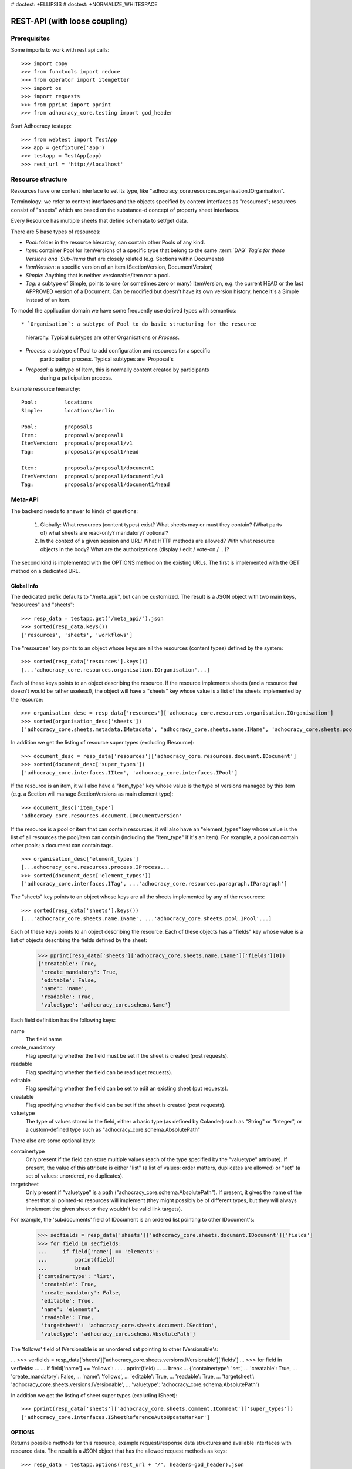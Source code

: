 # doctest: +ELLIPSIS
# doctest: +NORMALIZE_WHITESPACE

REST-API (with loose coupling)
==============================

Prerequisites
-------------

Some imports to work with rest api calls::

    >>> import copy
    >>> from functools import reduce
    >>> from operator import itemgetter
    >>> import os
    >>> import requests
    >>> from pprint import pprint
    >>> from adhocracy_core.testing import god_header

Start Adhocracy testapp::

    >>> from webtest import TestApp
    >>> app = getfixture('app')
    >>> testapp = TestApp(app)
    >>> rest_url = 'http://localhost'

Resource structure
------------------

Resources have one content interface to set its type, like
"adhocracy_core.resources.organisation.IOrganisation".

Terminology: we refer to content interfaces and the objects specified
by content interfaces as "resources"; resources consist of "sheets"
which are based on the substance-d concept of property sheet
interfaces.

Every Resource has multiple sheets that define schemata to set/get data.

There are 5 base types of resources:

* `Pool`: folder in the resource hierarchy, can contain other Pools of any kind.

* `Item`: container Pool for ItemVersions of a specific type that belong to the
  same :term:`DAG` `Tag`s for these Versions and
  `Sub-Items` that are closely related (e.g. Sections within Documents)

* `ItemVersion`: a specific version of an item (SectionVersion, DocumentVersion)

* `Simple`: Anything that is neither versionable/item nor a pool.

* `Tag`: a subtype of Simple, points to one (or sometimes zero or many)
  ItemVersion, e.g. the current HEAD or the last APPROVED version of a
  Document. Can be modified but doesn't have its own
  version history, hence it's a Simple instead of an Item.

To model the application domain we have some frequently use derived types with
semantics::

* `Organisation`: a subtype of Pool to do basic structuring for the resource
                  hierarchy. Typical subtypes are other Organisations or
                  `Process`.

* `Process`: a subtype of Pool to add configuration and resources for a specific
             participation process. Typical subtypes are `Proposal`s

* `Proposal`: a subtype of Item, this is normally content created by participants
              during a paticipation process.

Example resource hierarchy::

    Pool:         locations
    Simple:       locations/berlin

    Pool:         proposals
    Item:         proposals/proposal1
    ItemVersion:  proposals/proposal1/v1
    Tag:          proposals/proposal1/head

    Item:         proposals/proposal1/document1
    ItemVersion:  proposals/proposal1/document1/v1
    Tag:          proposals/proposal1/document1/head


Meta-API
--------

The backend needs to answer to kinds of questions:

 1. Globally: What resources (content types) exist? What sheets may or
    must they contain? (What parts of) what sheets are
    read-only? mandatory? optional?

 2. In the context of a given session and URL: What HTTP methods are
    allowed? With what resource objects in the body? What are the
    authorizations (display / edit / vote-on / ...)?

The second kind is implemented with the OPTIONS method on the existing
URLs. The first is implemented with the GET method on a dedicated URL.


Global Info
~~~~~~~~~~~

The dedicated prefix defaults to "/meta_api/", but can be customized. The
result is a JSON object with two main keys, "resources" and "sheets"::

    >>> resp_data = testapp.get("/meta_api/").json
    >>> sorted(resp_data.keys())
    ['resources', 'sheets', 'workflows']

The "resources" key points to an object whose keys are all the resources
(content types) defined by the system::

    >>> sorted(resp_data['resources'].keys())
    [...'adhocracy_core.resources.organisation.IOrganisation'...]

Each of these keys points to an object describing the resource. If the
resource implements sheets (and a resource that doesn't would be
rather useless!), the object will have a "sheets" key whose value is a list
of the sheets implemented by the resource::

    >>> organisation_desc = resp_data['resources']['adhocracy_core.resources.organisation.IOrganisation']
    >>> sorted(organisation_desc['sheets'])
    ['adhocracy_core.sheets.metadata.IMetadata', 'adhocracy_core.sheets.name.IName', 'adhocracy_core.sheets.pool.IPool'...]

In addition we get the listing of resource super types (excluding IResource)::

    >>> document_desc = resp_data['resources']['adhocracy_core.resources.document.IDocument']
    >>> sorted(document_desc['super_types'])
    ['adhocracy_core.interfaces.IItem', 'adhocracy_core.interfaces.IPool']

If the resource is an item, it will also have a "item_type" key whose value
is the type of versions managed by this item (e.g. a Section will manage
SectionVersions as main element type)::

    >>> document_desc['item_type']
    'adhocracy_core.resources.document.IDocumentVersion'

If the resource is a pool or item that can contain resources, it will also
have an "element_types" key whose value is the list of all resources the
pool/item can contain (including the "item_type" if it's an item). For
example, a pool can contain other pools; a document can contain tags. ::

    >>> organisation_desc['element_types']
    [...adhocracy_core.resources.process.IProcess...
    >>> sorted(document_desc['element_types'])
    ['adhocracy_core.interfaces.ITag', ...'adhocracy_core.resources.paragraph.IParagraph']

The "sheets" key points to an object whose keys are all the sheets
implemented by any of the resources::

     >>> sorted(resp_data['sheets'].keys())
     [...'adhocracy_core.sheets.name.IName', ...'adhocracy_core.sheets.pool.IPool'...]

Each of these keys points to an object describing the resource. Each of
these objects has a "fields" key whose value is a list of objects
describing the fields defined by the sheet:

    >>> pprint(resp_data['sheets']['adhocracy_core.sheets.name.IName']['fields'][0])
    {'creatable': True,
     'create_mandatory': True,
     'editable': False,
     'name': 'name',
     'readable': True,
     'valuetype': 'adhocracy_core.schema.Name'}

Each field definition has the following keys:

name
    The field name

create_mandatory
    Flag specifying whether the field must be set if the sheet is created
    (post requests).

readable
    Flag specifying whether the field can be read (get requests).

editable
    Flag specifying whether the field can be set to edit an existing sheet
    (put requests).

creatable
    Flag specifying whether the field can be set if the sheet is created
    (post requests).

valuetype
    The type of values stored in the field, either a basic type (as defined
    by Colander) such as "String" or "Integer", or a custom-defined type
    such as "adhocracy_core.schema.AbsolutePath"

There also are some optional keys:

containertype
    Only present if the field can store multiple values (each of the type
    specified by the "valuetype" attribute). If present, the value of this
    attribute is either "list" (a list of values: order matters, duplicates
    are allowed) or "set" (a set of values: unordered, no duplicates).

targetsheet
    Only present if "valuetype" is a path
    ("adhocracy_core.schema.AbsolutePath"). If present, it gives the name of the
    sheet that all pointed-to resources will implement (they might possibly
    be of different types, but they will always implement the given sheet
    or they wouldn't be valid link targets).

For example, the 'subdocuments' field of IDocument is an ordered list
pointing to other IDocument's:

    >>> secfields = resp_data['sheets']['adhocracy_core.sheets.document.IDocument']['fields']
    >>> for field in secfields:
    ...     if field['name'] == 'elements':
    ...         pprint(field)
    ...         break
    {'containertype': 'list',
     'creatable': True,
     'create_mandatory': False,
     'editable': True,
     'name': 'elements',
     'readable': True,
     'targetsheet': 'adhocracy_core.sheets.document.ISection',
     'valuetype': 'adhocracy_core.schema.AbsolutePath'}

The 'follows' field of IVersionable is an unordered set pointing to other
IVersionable's:

...    >>> verfields = resp_data['sheets']['adhocracy_core.sheets.versions.IVersionable']['fields']
...    >>> for field in verfields:
...    ...     if field['name'] == 'follows':
...    ...         pprint(field)
...    ...         break
...    {'containertype': 'set',
...     'creatable': True,
...     'create_mandatory': False,
...     'name': 'follows',
...     'editable': True,
...     'readable': True,
...     'targetsheet': 'adhocracy_core.sheets.versions.IVersionable',
...     'valuetype': 'adhocracy_core.schema.AbsolutePath'}


In addition we get the listing of sheet super types (excluding ISheet)::

    >>> pprint(resp_data['sheets']['adhocracy_core.sheets.comment.IComment']['super_types'])
    ['adhocracy_core.interfaces.ISheetReferenceAutoUpdateMarker']


OPTIONS
~~~~~~~

Returns possible methods for this resource, example request/response data
structures and available interfaces with resource data. The result is a
JSON object that has the allowed request methods as keys::

    >>> resp_data = testapp.options(rest_url + "/", headers=god_header).json
    >>> sorted(resp_data.keys())
    ['GET', 'HEAD', 'OPTIONS', 'POST', 'PUT']

If a GET, POST, or PUT request is allowed, the corresponding key will point
to an object that contains at least "request_body" and "response_body" as
keys::

    >>> sorted(resp_data['GET'].keys())
    [...'request_body', ...'response_body'...]
    >>> sorted(resp_data['POST'].keys())
    [...'request_body', ...'response_body'...]

The "response_body" sub-key returned for a GET request gives a stub view of
the actual response body that will be returned::

    >>> pprint(resp_data['GET']['response_body'])
    {'content_type': '',
     'data': {...'adhocracy_core.sheets.name.IName': {}...},
     'path': ''}

"content_type" and "path" will be filled in responses returned by an actual
GET request. "data" points to an object whose keys are the property sheets
that are part of the returned resource. The corresponding values will be
filled during actual GET requests; the stub contains just empty objects
("{}") instead.

If the current user has the right to post new versions of the resource or
add new details to it, the "request_body" sub-key returned for POST points
to a array of stub views of allowed requests::

    >>> data_post_pool = {'content_type': 'adhocracy_core.resources.organisation.IOrganisation',
    ...                   'data': {'adhocracy_core.sheets.metadata.IMetadata': {},
    ...                            'adhocracy_core.sheets.title.ITitle': {},
    ...                            'adhocracy_core.sheets.name.IName': {},
    ...                            'adhocracy_core.sheets.workflow.IWorkflowAssignment': {}}}
    >>> data_post_pool in resp_data["POST"]["request_body"]
    True

The "response_body" sub-key again gives a stub view of the response
body::

     >>> pprint(resp_data['POST']['response_body'])
     {'content_type': '', 'path': ''}

If the current user has the right to modify the resource in-place, the
"request_body" sub-key returned for PUT gives a stub view of how the actual
request should look like::

..     >>> pprint(resp_data['PUT']['request_body'])
..     {'data': {...'adhocracy_core.sheets.name.IName': {}...}}

FIXME: PUT is missing, because the current test pool resource type has not
editable sheet.

The "response_body" sub-key gives, as usual, a stub view of the resulting
response body::

..     >>> pprint(resp_data['PUT']['response_body'])
..     {'content_type': '', 'path': ''}


Basic calls
-----------

We can use the following http verbs to work with resources.


HEAD
~~~~

Returns only http headers::

    >>> resp = testapp.head(rest_url + "/adhocracy")
    >>> resp.headerlist
    [...('Content-Type', 'application/json; charset=UTF-8'), ...
    >>> resp.text
    ''

The caching headers are set to no-cache to ease testing::

   >>> resp.headers['X-Caching-Mode']
   'no_cache'

GET
~~~

Returns resource and child elements meta data and all sheet with data::

    >>> resp_data = testapp.get(rest_url + "/").json
    >>> pprint(resp_data["data"])
    {...'adhocracy_core.sheets.metadata.IMetadata': ...

POST
~~~~

Create a new resource ::

    >>> prop = {'content_type': 'adhocracy_core.resources.process.IProcess',
    ...         'data': {'adhocracy_core.sheets.name.IName': {'name': 'Documents'}}}
    >>> resp_data = testapp.post_json(rest_url + "/", prop, headers=god_header).json
    >>> resp_data["content_type"]
    'adhocracy_core.resources.process.IProcess'

The response object has 3 top-level entries:

* The content type and the path of the new resource::

      >>> resp_data['content_type']
      'adhocracy_core.resources.process.IProcess'
      >>> resp_data['path']
      '.../Documents/'

* A listing of resources affected by the transaction::

      >>> sorted(resp_data['updated_resources'])
      ['changed_descendants', 'created', 'modified', 'removed']

  The subkey 'created' lists any resources that have been created by the
  transaction::

      >>> sorted(resp_data['updated_resources']['created'])
      ['http://localhost/Documents/', 'http://localhost/Documents/assets/', 'http://localhost/Documents/badges/']

  The subkey 'modified' lists any resources that have been modified::

      >>> sorted(resp_data['updated_resources']['modified'])
      ['http://localhost/', 'http://localhost/principals/users/0000000/']

  Modifications also include that case that a reference from another
  resource has been added or removed, since references are often exposed in
  both directions (the reserve direction is called "backreference").
  In this case, the user is shown as modified since the new resource
  contains a reference to its creator.

  The subkey 'removed' lists any resources that have been removed
  by marking them as deleted or hidden (see :doc:`deletion`)::

      >>> resp_data['updated_resources']['removed']
      []

  A resource will be shown it at most *one* of the 'created', 'modified', or
  'removed' lists, never in two or more of them.

  The subkey 'changed_descendants' lists the parent (and grandparent etc.)
  pools of all the resources that have been created, modified, or removed.
  Any *query* to such pools may have become outdated as a result of the
  transaction (see "Filtering Pools" document below)::

      >>> sorted(resp_data['updated_resources']['changed_descendants'])
      ['http://localhost/', 'http://localhost/principals/', 'http://localhost/principals/users/']


PUT
~~~

Modify data of an existing resource ::

    FIXME: disable because IName.name is not editable. use another example!
    FIXME: what we do here is a `patch` actually, so we should rename this.

...    >>> data = {'content_type': 'adhocracy_core.resources.pool.IBasicPool',
...    ...         'data': {'adhocracy_core.sheets.name.IName': {'name': 'youdidntexpectthis'}}}
...    >>> resp_data = testapp.put_json(rest_url + "/Documents", data, headers=god_header).json
...    >>> pprint(resp_data)
...    {'content_type': 'adhocracy_core.resources.pool.IBasicPool',
...     'path': rest_url + '/Documents'}

Check the changed resource ::

...   >>> resp_data = testapp.get(rest_url + "/Documents").json
...   >>> resp_data["data"]["adhocracy_core.sheets.name.IName"]["name"]
...   'youdidntexpectthis'

FIXME: write test cases for attributes with "create_mandatory",
"editable", etc. (those work the same in PUT and POST, and on any
attribute in the json tree.)

PUT responses have the same fields as POST responses.

ERROR Handling
~~~~~~~~~~~~~~

FIXME: ... is not working anymore in this doctest

The normal return code is 200 ::

    >>> data = {'content_type': 'adhocracy_core.resources.process.IProcess',
    ...         'data': {'adhocracy_core.sheets.name.IName': {'name': 'Documents'}}}

.. >>> testapp.put_json(rest_url + "/Documents", data, headers=god_header)
.. 200 OK application/json ...

If you submit invalid data the return error code is 400 ::

    >>> data = {'content_type': 'adhocracy_core.resources.pool.IBasicPool',
    ...         'data': {'adhocracy_core.sheets.example.WRONGINTERFACE': {'name': 'Documents'}}}

.. >>> testapp.put_json(rest_url + "/Documents", data, headers=god_header)
.. Traceback (most recent call last):
.. ...
.. {"errors": [{"description": ...

and you get data with a detailed error description::

     {
       'status': 'error',
       'errors': errors.
     }

With errors being a JSON dictionary with the keys “location”, “name”
and “description”.

location is the location of the error. It can be “querystring”,
“header” or “body”
name is the eventual name of the value that caused problems
description is a description of the problem encountered.

If all goes wrong the return code is 500.


Create and Update Versionable Resources
---------------------------------------


Introduction and Motivation
~~~~~~~~~~~~~~~~~~~~~~~~~~~

This section explains updates to resources with version control. Two
sheets are central to version control in adhocracy: IDAG and
IVersion. IVersion is in all resources that support version
control, and IDAG is a container that manages all versions of a
particular content element in a directed acyclic graph.

IDAGs as well as IVersions need to be created
explicitly by the frontend.

The server supports updating a resource that implements IVersion by
letting you post a content element with missing IVersion sheet
to the DAG (IVersion is read-only and managed by the server), and
passing a list of parent versions in the post parameters of the
request. If there is only one parent version, the new version either
forks off an existing branch or just continues a linear history. If
there are several parent versions, we have a merge commit.

Example: If a new versionable content element has been created by the
user, the front-end first posts an IDAG. The IDAG works a little like
an IPool in that it allows posting versions to it. The front-end will
then simply post the initial version into the IDAG with an empty
predecessor version list.

IDAGs may also implement the IPool sheet for
containing further IDAGs for sub-structures of
structured versionable content types. Example: A document may consist
of a title, description, and a list of references to sections.
There is a DAG for each document and each such dag contains one DAG
for each document that occurs in any version of the document.
Section refs in the document object point to specific versions in
those DAGs.

When posting updates to nested sub-structures, the front-end must
decide for which parent objects it wants to trigger an update. To
stay in the example above: If we have a document with two sections,
and update a section, the post request must contain both the parent
version(s) of the section, but also the parent version(s) of the
document that it is supposed to update.

To see why, consider the following situation::

    Doc     v0       v1      v2
                    /       /
    Par1    v0    v1       /
                          /
    Par2    v0          v1

          >-----> time >-------->

We want Doc to be available in 3 versions that are linearly dependent
on each other. But when the update to Par2 is posted, the server has
no way of knowing that it should update v1 of Doc, BUT NOT v0!


Create
~~~~~~

Create a Document (a subclass of Item which pools DocumentVersions) ::

    >>> pdag = {'content_type': 'adhocracy_core.resources.document.IDocument',
    ...         'data': {},
    ...         }
    >>> resp = testapp.post_json(rest_url + "/Documents", pdag, headers=god_header)
    >>> pdag_path = resp.json["path"]
    >>> pdag_path
    '.../Documents/document_0000000/'

The return data has the new attribute 'first_version_path' to get the path first Version::

    >>> pvrs0_path = resp.json['first_version_path']
    >>> pvrs0_path
    '.../Documents/document_0000000/VERSION_0000000/'


Version IDs are numeric and assigned by the server. The front-end has
no control over them, and they are not supposed to be human-memorable.
For human-memorable version pointers that also allow for complex
update behavior (fixed-commit, always-newest, ...), consider
sheet ITags.

The Document has the IVersions and ITags interfaces to work with Versions::

    >>> resp = testapp.get(pdag_path)
    >>> resp.json['data']['adhocracy_core.sheets.versions.IVersions']['elements']
    ['.../Documents/document_0000000/VERSION_0000000/']

    >>> resp.json['data']['adhocracy_core.sheets.tags.ITags']['elements']
    ['.../Documents/document_0000000/FIRST/', '.../Documents/document_0000000/LAST/']


Update
~~~~~~

Fetch the first Document version, it is empty ::

    >>> resp = testapp.get(pvrs0_path)
    >>> pprint(resp.json['data']['adhocracy_core.sheets.document.IDocument'])
    {'elements': []}

    >>> pprint(resp.json['data']['adhocracy_core.sheets.versions.IVersionable'])
    {'followed_by': [], 'follows': []}

Create a new version of the proposal that follows the first version ::

    >>> pvrs = {'content_type': 'adhocracy_core.resources.document.IDocumentVersion',
    ...         'data': {'adhocracy_core.sheets.document.IDocument': {
    ...                     'elements': []},
    ...                  'adhocracy_core.sheets.versions.IVersionable': {
    ...                     'follows': [pvrs0_path]}},
    ...          'root_versions': [pvrs0_path]}
    >>> resp = testapp.post_json(pdag_path, pvrs, headers=god_header)
    >>> pvrs1_path = resp.json["path"]
    >>> pvrs1_path != pvrs0_path
    True

Add and update child resource
~~~~~~~~~~~~~~~~~~~~~~~~~~~~~

We expect certain Versionable fields for the rest of this test suite
to work ::

    >>> resp = testapp.get('/meta_api')
    >>> vers_fields = resp.json['sheets']['adhocracy_core.sheets.versions.IVersionable']['fields']
    >>> pprint(sorted(vers_fields, key=itemgetter('name')))
    [{'containertype': 'list',
      'creatable': False,
      'create_mandatory': False,
      'editable': False,
      'name': 'followed_by',
      'readable': True,
      'targetsheet': 'adhocracy_core.sheets.versions.IVersionable',
      'valuetype': 'adhocracy_core.schema.AbsolutePath'},
     {'containertype': 'list',
      'creatable': True,
      'create_mandatory': False,
      'editable': True,
      'name': 'follows',
      'readable': True,
      'targetsheet': 'adhocracy_core.sheets.versions.IVersionable',
      'valuetype': 'adhocracy_core.schema.AbsolutePath'}]

The 'follows' element must be set by the client when it creates a new
version that is the successor of one or several earlier versions. The
'followed_by' element is automatically populated by the server by
"reversing" any 'follows' links pointing to the version in question.
Therefore 'followed_by' is read-only, while 'follows' is writable.

Create a Section item inside the Document item ::

    >>> sdag = {'content_type': 'adhocracy_core.resources.paragraph.IParagraph',
    ...         'data': {}
    ...         }
    >>> resp = testapp.post_json(pdag_path, sdag, headers=god_header)
    >>> sdag_path = resp.json["path"]
    >>> svrs0_path = resp.json["first_version_path"]

and a second Section ::

    >>> sdag = {'content_type': 'adhocracy_core.resources.paragraph.IParagraph',
    ...         'data': {}
    ...         }
    >>> resp = testapp.post_json(pdag_path, sdag, headers=god_header)
    >>> s2dag_path = resp.json["path"]
    >>> s2vrs0_path = resp.json["first_version_path"]

Create a third Document version and add the two Sections in their
initial versions ::

    >>> pvrs = {'content_type': 'adhocracy_core.resources.document.IDocumentVersion',
    ...         'data': {'adhocracy_core.sheets.document.IDocument': {
    ...                     'elements': [svrs0_path, s2vrs0_path]},
    ...                  'adhocracy_core.sheets.versions.IVersionable': {
    ...                     'follows': [pvrs1_path],}
    ...                 },
    ...          'root_versions': [pvrs1_path]}
    >>> resp = testapp.post_json(pdag_path, pvrs, headers=god_header)
    >>> pvrs2_path = resp.json["path"]

If we create a second version of kapitel1 ::

    >>> svrs = {'content_type': 'adhocracy_core.resources.paragraph.IParagraphVersion',
    ...         'data': {
    ...              'adhocracy_core.sheets.document.IParagraph': {
    ...                  'title': 'Kapitel Überschrift Bla',
    ...                  'elements': []},
    ...               'adhocracy_core.sheets.versions.IVersionable': {
    ...                  'follows': [svrs0_path]
    ...                  }
    ...          },
    ...          'root_versions': [pvrs2_path]
    ...         }
    >>> resp = testapp.post_json(sdag_path, svrs, headers=god_header)
    >>> svrs1_path = resp.json['path']
    >>> svrs1_path != svrs0_path
    True

Whenever a IVersionable contains 'follows' link(s) to preceding versions,
there should be a top-level 'root_versions' element listing the version of
their root elements. 'root_versions' is a set, which means that order
doesn't matter and duplicates are ignored. In this case, it points to the
proposal version containing the document to update.

The 'root_versions' set allows automatical updates of items that embedding
or otherwise linking to the updated item. In this case, a fourth Document
version is automatically created along with the updated Section version::

    >>> resp = testapp.get(pdag_path)
    >>> pprint(resp.json['data']['adhocracy_core.sheets.versions.IVersions'])
    {'elements': ['.../Documents/document_0000000/VERSION_0000000/',
                  '.../Documents/document_0000000/VERSION_0000001/',
                  '.../Documents/document_0000000/VERSION_0000002/',
                  '.../Documents/document_0000000/VERSION_0000003/']}

    >>> resp = testapp.get(rest_url + '/Documents/document_0000000/VERSION_0000003')
    >>> pvrs3_path = resp.json['path']

    >>> s2vrs1_path = resp.json['path']
    >>> s2vrs1_path != s2vrs0_path
    True

More interestingly, if we try to create a second version of kapitel2 we
get an error because this would automatically create two new version for pvrs3
and pvrs2 (both contain s2vrs0_path)::

    >>> svrs = {'content_type': 'adhocracy_core.resources.paragraph.IParagraphVersion',
    ...         'data': {
    ...              'adhocracy_core.sheets.document.IParagraph': {
    ...                  'title': 'on the hardness of version control',
    ...                  'elements': []},
    ...               'adhocracy_core.sheets.versions.IVersionable': {
    ...                  'follows': [s2vrs0_path]
    ...                  }
    ...          },
    ...          'root_versions': []
    ...         }
    >>> resp = testapp.post_json(s2dag_path, svrs, headers=god_header, status=400)
    >>> pprint(resp.json['errors'][0])
    {'description': 'No fork allowed - The auto update ...

But if we set the `root_version` to the last  Document version (pvrs3)::
    >>> svrs = {'content_type': 'adhocracy_core.resources.paragraph.IParagraphVersion',
    ...         'data': {
    ...              'adhocracy_core.sheets.document.IParagraph': {
    ...                  'title': 'on the hardness of version control',
    ...                  'elements': []},
    ...               'adhocracy_core.sheets.versions.IVersionable': {
    ...                  'follows': [s2vrs0_path]
    ...                  }
    ...          },
    ...          'root_versions': [pvrs3_path]
    ...         }
    >>> resp = testapp.post_json(s2dag_path, svrs, headers=god_header)

a new version is automatically created only for pvrs3, not for pvrs2::

    >>> resp = testapp.get(pdag_path)
    >>> pprint(resp.json['data']['adhocracy_core.sheets.versions.IVersions'])
    {'elements': ['.../Documents/document_0000000/VERSION_0000000/',
                  '.../Documents/document_0000000/VERSION_0000001/',
                  '.../Documents/document_0000000/VERSION_0000002/',
                  '.../Documents/document_0000000/VERSION_0000003/',
                  '.../Documents/document_0000000/VERSION_0000004/']}

    >>> resp = testapp.get(rest_url + '/Documents/document_0000000/VERSION_0000003')
    >>> pvrs4_path = resp.json['path']
    >>> resp = testapp.get(rest_url + '/Documents/document_0000000/VERSION_0000003')
    >>> len(resp.json['data']['adhocracy_core.sheets.versions.IVersionable']['followed_by'])
    1

    >>> resp = testapp.get(rest_url + '/Documents/document_0000000/VERSION_0000004')
    >>> len(resp.json['data']['adhocracy_core.sheets.versions.IVersionable']['followed_by'])
    0



FIXME: If two frontends post competing documents simultaneously,
neither knows which proposal version belongs to whom.  Proposed
solution: the post response must tell the frontend the changed
``root_version``.


Tags
~~~~

Each Versionable has a FIRST tag that points to the initial version::

    >>> resp = testapp.get(rest_url + '/Documents/document_0000000/FIRST')
    >>> pprint(resp.json)
    {'content_type': 'adhocracy_core.interfaces.ITag',
     'data': {...
              'adhocracy_core.sheets.name.IName': {'name': 'FIRST'},
              'adhocracy_core.sheets.tags.ITag': {'elements': ['.../Documents/document_0000000/VERSION_0000000/']}},
     'path': '.../Documents/document_0000000/FIRST/'}

It also has a LAST tag that points to the newest versions -- any versions
that aren't 'followed_by' any later version::

    >>> resp = testapp.get(rest_url + '/Documents/document_0000000/LAST')
    >>> pprint(resp.json)
    {'content_type': 'adhocracy_core.interfaces.ITag',
     'data': {...
              'adhocracy_core.sheets.name.IName': {'name': 'LAST'},
              'adhocracy_core.sheets.tags.ITag': {'elements': ['.../Documents/document_0000000/VERSION_0000004/']}},
     'path': '.../Documents/document_0000000/LAST/'}

FIXME: the elements listing in the ITags interface is not very helpful, the
tag names (like 'FIRST') are missing.


Forks and forkability
~~~~~~~~~~~~~~~~~~~~~

This api has been designed to allow implementation of complex merge
conflict resolution, both automatic and with user-involvement. Many
resource types, however, only supports a simplified version control strategy
with a *linear history*: If any version that is not head is used as a
predecessor, the backend responds with an error. The frontend has to handle
these errors, as they can always occur in race conditions with other users.

Current and potential future conflict resolution strategies are:

1. If a race condition is reported by the backend, the frontend
   updates the predecessor version to head and tries again. (In the
   unlikely case where lots of post activity is going on, it may be
   necessary to repeat this several times.)

   Example: IRatingVersion can only legally be modified by one user
   and should not experience any race conditions. If it does, the
   second post wins and silently reverts the previous one.

2. (Future work) Like 1., but the frontend posts two new versions on top of
   HEAD. If this is the situation of the conflict::

    Doc     v0----v1
                \
                 -----v1'

          >-----> time >-------->

   Then it is resolved as follows (by the frontend of the author of
   v1')::

    Doc     v0----v1
                    \
                     -----v0'----v1'

          >-----> time >-------->

   v0' is a copy of v0 that differs only in its predecessor. It is
   called a 'revert' version. (FIXME: is there a way to enrich the
   data with a 'is_revert' flag?)

   This must be done in a batch request (a transaction) in order to
   avoid that only the revert is successfully posted, but the actual
   change fails. Again, it is possible that this batch request fails,
   and has to be attempted several times.

   Example: IDocumentVersion can be modified by many users
   concurrently.

3. (Future work) Both authors of the conflict are notified (email,
   dashboard, ...), and explained how they can inspect the situation
   and add new versions. (The email should probably contain a warning
   that it's best to get on the phone and talk it through before
   generating more merge conflicts.)

4. (Future work) Ideally, the user would to be notified that there
   is a conflict, display the differences between the three versions,
   and allow the user to merge his changes into the current HEAD.

5. (Future work) It is allowed to have multiple heads in the DAG, e.g.
   different preferred versions by different principals. This however still
   requires a lot of UX work to be done.

To give an example, *Comments* only allow a linear version history (just a
single heads). Lets create a comment with an initial version (see below
for more on comments and *post pools*)::

    >>> resp = testapp.get('/Documents/document_0000000/VERSION_0000004')
    >>> commentable = resp.json['data']['adhocracy_core.sheets.comment.ICommentable']
    >>> post_pool_path = commentable['post_pool']
    >>> comment = {'content_type': 'adhocracy_core.resources.comment.IComment',
    ...            'data': {}}
    >>> resp = testapp.post_json(post_pool_path, comment, headers=god_header)
    >>> comment_path = resp.json["path"]
    >>> first_commvers_path = resp.json['first_version_path']
    >>> first_commvers_path
    '.../Documents/document_0000000/comments/comment_000.../VERSION_0000000/'

We can create a second version that refers to the first (auto-created)
version as predecessor::

    >>> commvers = {'content_type': 'adhocracy_core.resources.comment.ICommentVersion',
    ...             'data': {
    ...                 'adhocracy_core.sheets.comment.IComment': {
    ...                     'refers_to': pvrs4_path,
    ...                     'content': 'Bla bla bla!'},
    ...                 'adhocracy_core.sheets.versions.IVersionable': {
    ...                     'follows': [first_commvers_path]}},
    ...             'root_versions': [first_commvers_path]}
    >>> resp = testapp.post_json(comment_path, commvers, headers=god_header)
    >>> snd_commvers_path = resp.json['path']
    >>> snd_commvers_path
    '.../Documents/document_0000000/comments/comment_000.../VERSION_0000001/'

However, if we try to add another version that *also* gives the first
version (no longer head) as predecessor, we get an error::

    >>> resp_data = testapp.post_json(comment_path, commvers, status=400, headers=god_header).json
    >>> pprint(resp_data)
    {'errors': [{'description': 'No fork allowed ...
                 'location': 'body',
                 'name': 'data.adhocracy_core.sheets.versions.IVersionable.follows'}],
     'status': 'error'}

The *description* of the error will always be 'No fork allowed'. This allows
distinguishing this error from other kinds of errors.

Only resources that implement the
`adhocracy_core.sheets.versions.IForkableVersionable` sheet (instead of
`adhocracy_core.sheets.versions.IVersionable`) allow forking (multiple heads).
For now, none of our standard resource types does this.


Resources with PostPool, example Comments
-----------------------------------------

To give another example of a versionable content type, we can write comments
about proposals.
The proposal has a commentable sheet::

    >>> resp = testapp.get(pvrs4_path)
    >>> commentable = resp.json['data']['adhocracy_core.sheets.comment.ICommentable']

This sheet has a special field :term:`post_pool` referencing a pool::

    >>> post_pool_path = commentable['post_pool']

We can post comments to this pool only::

    >>> comment = {'content_type': 'adhocracy_core.resources.comment.IComment',
    ...            'data': {}}
    >>> resp = testapp.post_json(post_pool_path, comment, headers=god_header)
    >>> comment_path = resp.json["path"]
    >>> comment_path
    '.../Documents/document_0000000/comments/comment_000...'
    >>> first_commvers_path = resp.json['first_version_path']
    >>> first_commvers_path
    '.../Documents/document_0000000/comments/comment_000.../VERSION_0000000/'

The first comment version is empty (as with all versionables), so lets add
another version to say something meaningful. A comment contains *content*
(arbitrary text) and *refers_to* a specific version of a proposal. ::

    >>> commvers = {'content_type': 'adhocracy_core.resources.comment.ICommentVersion',
    ...             'data': {
    ...                 'adhocracy_core.sheets.comment.IComment': {
    ...                     'refers_to': pvrs4_path,
    ...                     'content': 'Gefällt mir, toller Vorschlag!'},
    ...                 'adhocracy_core.sheets.versions.IVersionable': {
    ...                     'follows': [first_commvers_path]}},
    ...             'root_versions': [first_commvers_path]}
    >>> resp = testapp.post_json(comment_path, commvers, headers=god_header)
    >>> snd_commvers_path = resp.json['path']
    >>> snd_commvers_path
    '.../Documents/document_0000000/comments/comment_000.../VERSION_0000001/'

Comments can be about any versionable that allows posting comments. Hence
it's also possible to write a comment about another comment::

    >>> metacomment = {'content_type': 'adhocracy_core.resources.comment.IComment',
    ...                 'data': {}}
    >>> resp = testapp.post_json(post_pool_path, metacomment, headers=god_header)
    >>> metacomment_path = resp.json["path"]
    >>> metacomment_path
    '.../Documents/document_0000000/comments/comment_000...'
    >>> comment_path != metacomment_path
    True
    >>> first_metacommvers_path = resp.json['first_version_path']
    >>> first_metacommvers_path
    '.../Documents/document_0000000/comments/comment_000.../VERSION_0000000/'

As usual, we have to add another version to actually say something::

    >>> metacommvers = {'content_type': 'adhocracy_core.resources.comment.ICommentVersion',
    ...                 'data': {
    ...                     'adhocracy_core.sheets.comment.IComment': {
    ...                         'refers_to': snd_commvers_path,
    ...                         'content': 'Find ich nicht!'},
    ...                     'adhocracy_core.sheets.versions.IVersionable': {
    ...                         'follows': [first_metacommvers_path]}},
    ...                 'root_versions': [first_metacommvers_path]}
    >>> resp = testapp.post_json(metacomment_path, metacommvers, headers=god_header)
    >>> snd_metacommvers_path = resp.json['path']
    >>> snd_metacommvers_path
    '.../Documents/document_0000000/comments/comment_000.../VERSION_0000001/'


Lets view all the comments referring to the proposal.
Retrieve the wanted version and consult the 'comments' fields of its
'adhocracy_core.sheets.comment.ICommentable' sheet::

    >>> resp = testapp.get(pvrs4_path)
    >>> comlist = resp.json['data']['adhocracy_core.sheets.comment.ICommentable']['comments']
    >>> snd_commvers_path in comlist
    True

Any commentable resource has this sheet. Since comments can refer to other
comments, they have it as well. Lets find out which other comments refer to
this comment version::

    >>> resp = testapp.get(snd_commvers_path)
    >>> comlist = resp.json['data']['adhocracy_core.sheets.comment.ICommentable']['comments']
    >>> comlist == [snd_metacommvers_path]
    True


Rates
-----

We can rate objects that provide the `adhocracy_core.sheets.rate.IRateable`
sheet (or a subclass of it), e.g. comment versions. Rateables have their own
post pool, so we ask the comment where to send rates about it::

    >>> resp = testapp.get(snd_commvers_path)
    >>> rateable_post_pool = resp.json['data']['adhocracy_core.sheets.rate.IRateable']['post_pool']

`IRate` objects are versionable too, so we first have to create a `IRate`
resource and then post a `IRateVersion` resource below it::

    >>> rate = {'content_type': 'adhocracy_core.resources.rate.IRate',
    ...         'data': {}}
    >>> resp = testapp.post_json(rateable_post_pool, rate, headers=god_header)
    >>> rate_path = resp.json["path"]
    >>> first_ratevers_path = resp.json['first_version_path']
    >>> ratevers = {'content_type': 'adhocracy_core.resources.rate.IRateVersion',
    ...             'data': {
    ...                 'adhocracy_core.sheets.rate.IRate': {
    ...                     'subject': 'http://localhost/principals/users/0000000/',
    ...                     'object': snd_commvers_path,
    ...                     'rate': '1'},
    ...                 'adhocracy_core.sheets.versions.IVersionable': {
    ...                     'follows': [first_ratevers_path]}},
    ...             'root_versions': [first_ratevers_path]}
    >>> resp = testapp.post_json(rate_path, ratevers, headers=god_header)
    >>> snd_ratevers_path = resp.json['path']
    >>> snd_ratevers_path
    '...Documents/document_0000000/rates/rate_0000000/VERSION_0000001/'

If we want to change our rate, we can post a new version::

    >>> ratevers['data']['adhocracy_core.sheets.rate.IRate']['rate'] = '0'
    >>> ratevers['data']['adhocracy_core.sheets.versions.IVersionable']['follows'] = [snd_ratevers_path]
    >>> ratevers['root_versions'] = [snd_ratevers_path]
    >>> resp = testapp.post_json(rate_path, ratevers, headers=god_header)
    >>> third_ratevers_path = resp.json['path']
    >>> third_ratevers_path != snd_ratevers_path
    True

But creating a second rate is not allowed to prevent people from voting
multiple times::

    >>> resp = testapp.post_json(rateable_post_pool, rate, headers=god_header)
    >>> rate2_path = resp.json["path"]
    >>> first_rate2vers_path = resp.json['first_version_path']
    >>> ratevers['data']['adhocracy_core.sheets.versions.IVersionable']['follows'] = [first_rate2vers_path]
    >>> ratevers['root_versions'] = [first_rate2vers_path]
    >>> resp_data = testapp.post_json(rate2_path, ratevers, headers=god_header,
    ...                               status=400).json
    >>> resp_data['errors'][0]['name']
    'data.adhocracy_core.sheets.rate.IRate.object'
    >>> resp_data['errors'][0]['description']
    'Another rate by the same user already exists'

The *subject* of a rate must always be the user that is currently logged in --
it's not possible to vote for other users::

    >>> ratevers['data']['adhocracy_core.sheets.rate.IRate']['subject'] = 'http://localhost/principals/users/0000001/'
    >>> ratevers['data']['adhocracy_core.sheets.versions.IVersionable']['follows'] = [third_ratevers_path]
    >>> ratevers['root_versions'] = [third_ratevers_path]
    >>> resp_data = testapp.post_json(rate_path, ratevers, headers=god_header,
    ...                               status=400).json
    >>> resp_data['errors'][0]['name']
    'data.adhocracy_core.sheets.rate.IRate.subject'
    >>> resp_data['errors'][0]['description']
    'Must be the currently logged-in user'


Batch requests
--------------

The following URL accepts batch requests ::

    >>> batch_url = '/batch'

A batch request a POST request with a json array in the body that
contains certain HTTP requests encoded in a certain way.

A success response contains in its body an array of encoded HTTP
responses. This way, the client can see what happened to the
individual POSTS, and collect all the paths of the individual
resources that were posted.

Batch requests are processed as a transaction. By this, we mean that
either all encoded HTTP requests succeed and the response to the batch
request is a success response, or any one of them fails, the database
state is rolled back to the beginning of the request, and the response
is an error, explaining which request failed for which reason.

Things that are different in individual requests
~~~~~~~~~~~~~~~~~~~~~~~~~~~~~~~~~~~~~~~~~~~~~~~~

*Forks and multiple versions*

During one Batch request you can create only one new version.
The first version created (with an explicit post request or auto updated)
is used to store all modifications.

*Preliminary resource paths: motivation and general idea.*

All requests with methods POST, GET, PUT as allowed in the rest of
this document are allowed in batch requests. POST differs in that it
yields *preliminary resource paths*. To understand what that is,
consider this example: In step 4 of a batch request, the front-end
wants to post to the path that resulted from posting the parent
resource in step 3 of the same request, so batch requests need to
allow for an abstraction over the resource paths resulting from POST
requests. POST yields preliminary paths instead of actual ones, and
POST, GET, and PUT are all allowed to use preliminary paths in
addition to the "normal" ones. Apart from this, nothing changes in
the individual requests.

*Preliminary resource paths: implementation.*

The encoding of a request consist of an object with attributes for
method (aka HTTP verb), path, and body. A further attribute, 'result_path',
defines a name for the preliminary path of the object created by the request.
The preliminary path is like an *AbsolutePath*, but it starts with '@'
instead of '/'. If the preliminary name will not be used, this attribute can be
omitted or left empty. ::

    >>> encoded_request_with_name = {
    ...     'method': 'POST',
    ...     'path': rest_url + '/Proposal/document_0000000',
    ...     'body': { 'content_type': 'adhocracy_core.resources.sample_paragraph.IParagraph' },
    ...     'result_path': '@par1_item',
    ...     'result_first_version_path': '@par1_item/v1'
    ... }

Preliminary paths can be used anywhere in subsequent requests, either
in the 'path' item of the request itself, or anywhere in the json data
in the body where the schemas expect to find resource paths. It must
be prefixed with "@" in order to mark it as preliminary. Right
before executing the request, the backend will traverse the request
object and replace all preliminary paths with the actual ones that
will be available by then.

In order to post the first *real* item version, we must use
'first_version_path' as the predecessor version, but we can't know its
value before the post of the item version. This would not be a
problem if the item would be created empty.

*FIXME: change the api accordingly so that this problem goes away!*

In order to work around you can set the optional field
'result_first_version_path' with a *preliminary resource path*.


Examples
~~~~~~~~

Let's add some more paragraphs to the second document above ::

    >>> document_item = s2dag_path
    >>> batch = [ {
    ...             'method': 'POST',
    ...             'path': pdag_path,
    ...             'body': {
    ...                 'content_type': 'adhocracy_core.resources.paragraph.IParagraph',
    ...                 'data': {}
    ...             },
    ...             'result_path': '@par1_item',
    ...             'result_first_version_path': '@par1_item/v1'
    ...           },
    ...           {
    ...             'method': 'POST',
    ...             'path': '@par1_item',
    ...             'body': {
    ...                 'content_type': 'adhocracy_core.resources.paragraph.IParagraphVersion',
    ...                 'data': {
    ...                     'adhocracy_core.sheets.versions.IVersionable': {
    ...                         'follows': ['@par1_item/v1']
    ...                     },
    ...                     'adhocracy_core.sheets.document.IParagraph': {
    ...                         'text': 'sein blick ist vom vorüberziehn der stäbchen'
    ...                     }
    ...                 },
    ...             },
    ...             'result_path': '@par1_item/v2'
    ...           },
    ...           {
    ...             'method': 'GET',
    ...             'path': '@par1_item/v2'
    ...           },
    ...         ]

The batch response is a dictionary with two fields::

    >>> batch_resp = testapp.post_json(batch_url, batch, headers=god_header).json
    >>> sorted(batch_resp)
    ['responses', 'updated_resources']

'responses' is an array of the individual responses.

'updated_resources' lists all the resources affected by the POST and PUT
requests in the batch request. If the batch requests doesn't contain any such
requests (only GET etc.), all of its sub-entries will be empty. ::

    >>> updated_resources = batch_resp['updated_resources']
    >>> 'http://localhost/Documents/' in updated_resources['changed_descendants']
    True
    >>> 'http://localhost/Documents/document_0000000/PARAGRAPH_0000002/' in updated_resources['created']
    True

Lets inspect some of the responses. The 'code' field contains the HTTP status
code. The 'body' field contains the JSON dict that would normally be sent as
body of the request, except that its 'updated_resources' field (if any) is
omitted::

    >>> len(batch_resp['responses'])
    3
    >>> pprint(batch_resp['responses'][0])
    {'body': {'content_type': 'adhocracy_core.resources.paragraph.IParagraph',
              'first_version_path': '.../Documents/document_0000000/PARAGRAPH_0000002/VERSION_0000000/',
              'path': '.../Documents/document_0000000/PARAGRAPH_0000002/'},
     'code': 200}
    >>> pprint(batch_resp['responses'][1])
    {'body': {'content_type': 'adhocracy_core.resources.paragraph.IParagraphVersion',
              'path': '.../Documents/document_0000000/PARAGRAPH_0000002/VERSION_0000001/'},
     'code': 200}
    >>> pprint(batch_resp['responses'][2])
    {'body': {'content_type': 'adhocracy_core.resources.paragraph.IParagraphVersion',
              'data': {...},
              'path': '.../Documents/document_0000000/PARAGRAPH_0000002/VERSION_0000001/'},
     'code': 200}
     >>> batch_resp['responses'][2]['body']['data']['adhocracy_core.sheets.document.IParagraph']['text']
     'sein blick ist vom vorüberziehn der stäbchen'


Now the first, empty paragraph version should contain the newly
created paragraph version as its only successor ::

    .. >>> v1 = batch_resp[2]['body']['data']['adhocracy_core.sheets.versions.IVersionable']['followed_by']
    .. >>> v2 = [batch_resp[1]['path']]
    .. >>> v1 == v2
    .. True
    .. >>> print(v1, v2)
    .. ...

The LAST tag should point to the version we created within the batch request::

    >>> resp_data = testapp.get(rest_url + "/Documents/document_0000000/PARAGRAPH_0000002/LAST").json
    >>> resp_data['data']['adhocracy_core.sheets.tags.ITag']['elements']
    ['.../Documents/document_0000000/PARAGRAPH_0000002/VERSION_0000001/']

All creation and modification dates are equal for one batch request:

    >>> pdag_metadata = testapp.get(pdag_path).json['data']['adhocracy_core.sheets.metadata.IMetadata']
    >>> pv0_path =  batch_resp['responses'][0]['body']['first_version_path']
    >>> pv0_metadata = testapp.get(pv0_path).json['data']['adhocracy_core.sheets.metadata.IMetadata']
    >>> pv1_path =  batch_resp['responses'][0]['body']['path']
    >>> pv1_metadata = testapp.get(pv1_path).json['data']['adhocracy_core.sheets.metadata.IMetadata']
    >>> pv0_metadata['creation_date'] \
    ... == pv0_metadata['modification_date']\
    ... == pv1_metadata['creation_date']\
    ... == pv1_metadata['modification_date']
    True

Post another paragraph item and a version.  If the version post fails,
the paragraph will not be present in the database ::

    >>> invalid_batch = [ {
    ...             'method': 'POST',
    ...             'path': pdag_path,
    ...             'body': {
    ...                 'content_type': 'adhocracy_core.resources.paragraph.IParagraph',
    ...                 'data': {}
    ...             },
    ...             'result_path': '@par2_item'
    ...           },
    ...           {
    ...             'method': 'POST',
    ...             'path': '@par2_item',
    ...             'body': {
    ...                 'content_type': 'NOT_A_CONTENT_TYPE_AT_ALL',
    ...                 'data': {
    ...                     'adhocracy_core.sheets.versions.IVersionable': {
    ...                         'follows': ['@par2_item/v1']
    ...                     },
    ...                     'adhocracy_core.sheets.document.IParagraph': {
    ...                         'content': 'das wird eh nich gepostet'
    ...                     }
    ...                 }
    ...             },
    ...             'result_path': '@par2_item/v2'
    ...           }
    ...         ]
    >>> invalid_batch_resp = testapp.post_json(batch_url, invalid_batch,
    ...                                        status=400, headers=god_header).json
    >>> pprint(sorted(invalid_batch_resp['updated_resources']))
    ['changed_descendants', 'created', 'modified', 'removed']
    >>> pprint(invalid_batch_resp['responses'])
    [{'body': {'content_type': 'adhocracy_core.resources.paragraph.IParagraph',
               'first_version_path': '...',
               'path': '...'},
      'code': 200},
     {'body': {'errors': [...],
               'status': 'error'},
      'code': 400}]
    >>> get_nonexistent_obj = testapp.get(invalid_batch_resp['responses'][0]['body']['path'], status=404)
    >>> get_nonexistent_obj.status
    '404 Not Found'

Note that the response will contain embedded responses for all successful
encoded requests (if any) and also for the first failed encoded request (if
any), but not for any further failed requests. The backend stops processing
encoded requests once the first of them has failed, since further processing
would probably only lead to further errors.

Filtering Pools
---------------

It's possible to filter and aggregate the information collected in pools by
adding suitable GET parameters. For example, we can only retrieve children
that implement a specific sheet:

Or only children that implement a specific sheet::

    >>> resp_data = testapp.get('/Documents/document_0000000',
    ...     params={'sheet': 'adhocracy_core.sheets.tags.ITag'}).json
    >>> pprint(resp_data['data']['adhocracy_core.sheets.pool.IPool']['elements'])
    ['http://localhost/Documents/document_0000000/FIRST/',
     'http://localhost/Documents/document_0000000/LAST/']

Note that multiple filters are combined by AND. If we specify a content_type
filter and a sheet filter, only the elements matched by *both* filters will be
returned. The same applies to all other filters as well.

For more sophisticated queries you can add various comparator suffix to your
parameter value. The available comparators depend on the choosedn filter.

*eq* 'equal to' is the default comparator we already used implicit::

    >>> resp_data = testapp.get('/Documents/document_0000000',
    ...     params={'sheet': '["eq", "adhocracy_core.sheets.tags.ITag"]'}).json
    >>> pprint(resp_data['data']['adhocracy_core.sheets.pool.IPool']['elements'])
    ['http://localhost/Documents/document_0000000/FIRST/',
     'http://localhost/Documents/document_0000000/LAST/']

*noteq* not equal to::

    >>> resp_data = testapp.get('/Documents/document_0000000',
    ...     params={'sheet': '["noteq", "adhocracy_core.sheets.tags.ITag"]'}).json
    >>> pprint(resp_data['data']['adhocracy_core.sheets.pool.IPool']['elements'])
    ['http://localhost/Documents/document_0000000/VERSION_0000000/',...

*gt* greater then::

    >>> resp_data = testapp.get('/Documents/document_0000000/rates/',
    ...     params={'name': '["gt", "rate_0000000"]'}).json
    >>> pprint(resp_data['data']['adhocracy_core.sheets.pool.IPool']['elements'])
    ['http://localhost/Documents/document_0000000/rates/rate_0000001/']

*ge* greater or equal to::

    >>> resp_data = testapp.get('/Documents/document_0000000/rates/',
    ...     params={'name': '["ge", "rate_0000000"]'}).json
    >>> pprint(resp_data['data']['adhocracy_core.sheets.pool.IPool']['elements'])
    ['http://localhost/Documents/document_0000000/rates/rate_0000000/',
     'http://localhost/Documents/document_0000000/rates/rate_0000001/']


*lt* lower then::

    >>> resp_data = testapp.get('/Documents/document_0000000/rates/',
    ...     params={'name': '["lt", "rate_0000001"]'}).json
    >>> pprint(resp_data['data']['adhocracy_core.sheets.pool.IPool']['elements'])
    ['http://localhost/Documents/document_0000000/rates/rate_0000000/']

*le* lower or equal to::

    >>> resp_data = testapp.get('/Documents/document_0000000/rates/',
    ...     params={'name': '["le", "rate_0000001"]'}).json
    >>> pprint(resp_data['data']['adhocracy_core.sheets.pool.IPool']['elements'])
    ['http://localhost/Documents/document_0000000/rates/rate_0000000/',
     'http://localhost/Documents/document_0000000/rates/rate_0000001/']

Some comparators can handle a list of query values.

*any*::

    >>> resp_data = testapp.get('/Documents/document_0000000/rates/',
    ...     params={'name': '["any", ["rate_0000000", "rate_0000001"]]'}).json
    >>> pprint(resp_data['data']['adhocracy_core.sheets.pool.IPool']['elements'])
    ['http://localhost/Documents/document_0000000/rates/rate_0000000/',
     'http://localhost/Documents/document_0000000/rates/rate_0000001/']

*notany*::

    >>> resp_data = testapp.get('/Documents/document_0000000/rates/',
    ...     params={'name': '["notany", ["rate_0000000", "rate_0000001"]]'}).json
    >>> pprint(resp_data['data']['adhocracy_core.sheets.pool.IPool']['elements'])
    []

By default, only direct children of a pool are listed as elements,
i.e. the standard depth is 1. Setting the *depth* filter to a higher
value allows also including grandchildren (depth=2) or even great-grandchildren
(depth=3) etc. Allowed values are arbitrary positive numbers and *all*.
*all* can be used to get nested elements of arbitrary nesting depth::

    >>> resp_data = testapp.get('/Documents',
    ...     params={'content_type': 'adhocracy_core.resources.document.IDocumentVersion',
    ...             'depth': 'all'}).json
    >>> pprint(resp_data['data']['adhocracy_core.sheets.pool.IPool']['elements'])
    [...'http://localhost/Documents/document_0000000/VERSION_0000001/'...]

    >>> resp_data = testapp.get('/Documents',
    ...     params={'content_type': 'adhocracy_core.resources.document.IDocumentVersion',
    ...             'depth': '2'}).json
    >>> pprint(resp_data['data']['adhocracy_core.sheets.pool.IPool']['elements'])
    [...'http://localhost/Documents/document_0000000/VERSION_0000001/'...]

Without specifying a deeper depth, the above query for IDocumentVersions
wouldn't have found anything, since they are children of children of the pool::

    >>> resp_data = testapp.get('/Documents',
    ...     params={'content_type': 'adhocracy_core.resources.document.IDocumentVersion'
    ...             }).json
    >>> pprint(resp_data['data']['adhocracy_core.sheets.pool.IPool']['elements'])
    []

To retrieve a count of the elements matching your query, specify
*count=true* or just *count*. If you do so, an additional *count* field will
be added to the returned IPool sheet::

    >>> resp_data = testapp.get('/Documents/document_0000000',
    ...     params={'sheet': 'adhocracy_core.sheets.tags.ITag',
    ...             'count': 'true'}).json
    >>> resp_data['data']['adhocracy_core.sheets.pool.IPool']['count']
    '2'

*Note:* due to limitations of our (de)serialization library (Colander),
the count is returned as a string, though it is actually a number.

If you specify *count* without any other query parameters,
you'll get the number of children in the pool::

    >>> resp_data = testapp.get('/Documents/document_0000000',
    ...     params={'count': 'true'}).json
    >>> child_count = resp_data['data']['adhocracy_core.sheets.pool.IPool']['count']
    >>> assert int(child_count) >= 10

If you specify *sort* you can set a *<custom>* filter (see below) that supports
sorting to sort the result::

    >>> resp_data = testapp.get('/Documents/document_0000000',
    ...     params={'sort': 'name'}).json
    >>> resp_data['data']['adhocracy_core.sheets.pool.IPool']['elements']
    ['http://localhost/Documents/document_0000000/FIRST/', ...

*Note* All resource in the result set must have a value in the chosen sort
filter. For example if you use *rates* you have to limit the result to resources
with :class:`adhocracy_core.sheets.rate.IRateable` sheet.

Not supported filters cannot be used for sorting::

    >>> resp_data = testapp.get('/Documents/document_0000000',
    ...                         params={'sort': 'path'},
    ...                         status=400).json
    >>> resp_data['errors'][0]['description']
    '"path" is not one of content_type, name, text,...

If *reverse* is set to ``True`` the sorting will be reversed::

    >>> resp_data = testapp.get('/Documents/document_0000000',
    ...     params={'sort': 'name', 'reverse': True}).json
    >>> resp_data['data']['adhocracy_core.sheets.pool.IPool']['elements']
    [... 'http://localhost/Documents/document_0000000/FIRST/']

You can also specifiy a *limit* and an *offset* for pagination::

    >>> resp_data = testapp.get('/Documents/document_0000000',
    ...     params={'sort': 'name', 'limit': 1, 'offset': 0}).json
    >>> resp_data['data']['adhocracy_core.sheets.pool.IPool']['elements']
    ['http://localhost/Documents/document_0000000/FIRST/']

The *count* is not affected by *limit*::

    >>> resp_data = testapp.get('/Documents/document_0000000',
    ...     params={'count': 'true', 'limit': 1}).json
    >>> child_count = resp_data['data']['adhocracy_core.sheets.pool.IPool']['count']
    >>> assert int(child_count) >= 10

The *elements* parameter allows controlling how matching element are
returned. By default, 'elements' in the IPool sheet contains a list of paths.
This corresponds to setting *elements=paths*.

    >>> resp_data = testapp.get('/Documents/document_0000000',
    ...     params={'sheet': 'adhocracy_core.sheets.tags.ITag',
    ...             'elements': 'paths'}).json
    >>> pprint(resp_data['data']['adhocracy_core.sheets.pool.IPool']['elements'])
    ['http://localhost/Documents/document_0000000/FIRST/',
     'http://localhost/Documents/document_0000000/LAST/']

Setting *elements=omit* will yield a response with an empty 'elements' listing.
This makes only sense if you ask for something else instead, e.g. a count of
elements::

    >>> resp_data = testapp.get('/Documents/document_0000000',
    ...     params={'sheet': 'adhocracy_core.sheets.tags.ITag',
    ...             'elements': 'omit', 'count': 'true'}).json
    >>> pprint(resp_data['data']['adhocracy_core.sheets.pool.IPool'])
    {'count': '2', 'elements': []}

Setting *elements=content* will instead return the complete contents of all
matching elements -- what you would get by making a GET request on each of
their paths::

    >>> resp_data = testapp.get('/Documents/document_0000000',
    ...     params={'sheet': 'adhocracy_core.sheets.tags.ITag',
    ...             'elements': 'content'}).json
    >>> tag = resp_data['data']['adhocracy_core.sheets.pool.IPool']['elements'][0]
    >>> pprint(tag)
    {'content_type': 'adhocracy_core.interfaces.ITag',...'path': 'http://localhost/Documents/document_0000000/FIRST/'...

*content_type* filter resources with a specific content type::

    >>> resp_data = testapp.get('/Documents/document_0000000',
    ...     params={'content_type': 'adhocracy_core.resources.paragraph.IParagraph'}).json
    >>> pprint(resp_data['data']['adhocracy_core.sheets.pool.IPool']['elements'])
    ['http://localhost/Documents/document_0000000/PARAGRAPH_0000000/',
     'http://localhost/Documents/document_0000000/PARAGRAPH_0000001/',
     'http://localhost/Documents/document_0000000/PARAGRAPH_0000002/']

Valid query comparables: 'eq', 'noteq', 'lt', 'le', 'gt', 'ge', 'any', 'notany'

*tag* is a filter that allows filtering only resources with a
specific tag. Often we are only interested in the newest versions of
Versionables. We can get them by setting *tag=LAST*. Let's find the latest
versions of all documents::

    >>> resp_data = testapp.get('/Documents/document_0000000',
    ...     params={'content_type': 'adhocracy_core.resources.paragraph.IParagraphVersion',
    ...             'depth': 'all', 'tag': 'LAST'}).json
    >>> pprint(resp_data['data']['adhocracy_core.sheets.pool.IPool']['elements'])
    ['http://localhost/Documents/document_0000000/PARAGRAPH_0000000/VERSION_0000001/',
     'http://localhost/Documents/document_0000000/PARAGRAPH_0000001/VERSION_0000001/',
     'http://localhost/Documents/document_0000000/PARAGRAPH_0000002/VERSION_0000001/']

Valid query comparables: 'eq', 'noteq', 'any', 'notany'

*<custom>* filter: depending on the backend configuration there are additional
custom filters:

* *rate* the rate value of resources with :class:`adhocracy_core.sheets.rate.IRate`
  sheet. This is mostly useful for the requests with the *aggregated* filter.
  Supports sorting.
  Valid query comparable: 'eq', 'noteq', 'lt', 'le', 'gt', 'ge', 'any', 'notany'

* *rates* the aggregated value of all :class:`adhocracy_core.sheets.rate.IRate`
  resources referencing a resource with :class:`adhocracy_core.sheets.rate.IRateable`.
  Only the LAST version of each rate is counted. Supports sorting.
  Valid query comparable: 'eq', 'noteq', 'lt', 'le', 'gt', 'ge', 'any', 'notany'

* *name* the identifier value of all resources (last part in the resource url).
  This is the same value like the name in the :class:`adhocracy_core.sheets.name.IName`
  sheet.
  Valid query comparable: 'eq', 'noteq', 'lt', 'le', 'gt', 'ge', 'any', 'notany'
  Supports sorting.

* *creator* the :term:`userid` of the resource creator. This is the path of the
  user resource url.
  Valid query comparable: 'eq'
  Supports sorting.

* *item_creation_date* the the item_creation_date value of resources with :class:`adhocracy_core.sheets.metadata.IMetadata`.
  Valid query comparable: 'eq', 'noteq', 'lt', 'le', 'gt', 'ge', 'any', 'notany'

* *workflow_state* workflow state, see :doc:`workflows`, the state of versions is the same as for its item.
  Valid query comparable: 'eq', 'noteq', 'lt', 'le', 'gt', 'ge', 'any', 'notany'

* *badge* the badge names of resources with :class:`adhocracy_core.sheets.badge.IBadgeable`
  sheet.
  Valid query comparable: 'eq', 'noteq', 'any', 'notany'

* *title* the title of resources with :class:`adhocracy_core.sheets.title.ITitle`
  sheet.
  Valid query comparable: 'eq', 'noteq', 'lt', 'le', 'gt', 'ge', 'any', 'notany'

*<package.sheets.sheet.ISheet:FieldName>* filters: you can add arbitrary custom
filters that refer to sheet fields with references. The key is the name of
the isheet plus the field name separated by ':' The value is the wanted
reference target. ::

    >>> resp_data = testapp.get('/Documents/document_0000000',
    ...     params={'content_type': 'adhocracy_core.resources.paragraph.IParagraphVersion',
    ...             'adhocracy_core.sheets.versions.IVersionable:follows':
    ...             'http://localhost/Documents/document_0000000/PARAGRAPH_0000002/VERSION_0000000/',
    ...             'depth': 'all', 'tag': 'LAST'}).json
    >>> pprint(resp_data['data']['adhocracy_core.sheets.pool.IPool']['elements'])
    ['http://localhost/Documents/document_0000000/PARAGRAPH_0000002/VERSION_0000001/']

Valid query comparable: 'eq'

If the specified sheet or field doesn't exist or if the field exists but is
not a reference field, the backend responds with an error::

    >>> resp_data = testapp.get('/Documents/document_0000000',
    ...     params={'adhocracy_core.sheets.NoSuchSheet:nowhere':
    ...             'http://localhost/Documents/document_0000000/kapitel2/VERSION_0000000/'},
    ...     status=400).json
    >>> resp_data['errors'][0]['description']
    'No such sheet or field'
    >>> resp_data['errors'][0]['location']
    'querystring'

    >>> resp_data = testapp.get('/Documents/document_0000000',
    ...     params={'adhocracy_core.sheets.name.IName:name':
    ...             'http://localhost/Documents/document_0000000/kapitel2/VERSION_0000000/'},
    ...     status=400).json
    >>> resp_data['errors'][0]['description']
    'Not a reference node'
    >>> resp_data['errors'][0]['name']
    'adhocracy_core.sheets.name.IName:name'

You'll also get an error if you try to filter by a catalog that doesn't exist::

    >>> resp_data = testapp.get('/Documents/document_0000000',
    ...     params={'content_type': 'adhocracy_core.resources.paragraph.IParagraphVersion',
    ...             'foocat': 'whatever'},
    ...     status=400).json
    >>> resp_data['errors'][0]['description']
    'Unrecognized keys in mapping: "{\'foocat\': \'whatever\'}"'

*aggregateby* allows you to add the additional field `aggregateby` with
aggregated index values of all result resources. You have to set the value
to an existing filter like *aggregateby=tag*. Only index values that exist in
the query result will be reported, i.e. the count reported for each value
will be 1 or higher. ::

    >>> resp_data = testapp.get('/Documents/document_0000000',
    ...     params={'content_type': 'adhocracy_core.resources.paragraph.IParagraphVersion',
    ...             'depth': 'all', 'aggregateby': 'tag'}).json
    >>> pprint(resp_data['data']['adhocracy_core.sheets.pool.IPool']['aggregateby'])
    {'tag': {'FIRST': 3, 'LAST': 3}}
